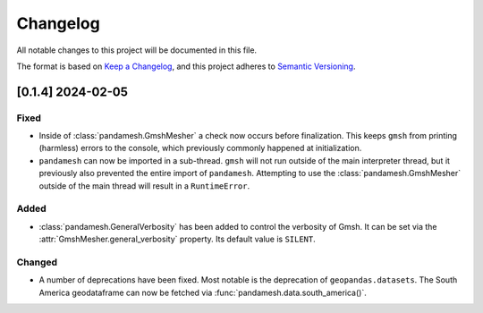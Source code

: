 Changelog
=========

All notable changes to this project will be documented in this file.

The format is based on `Keep a Changelog`_, and this project adheres to
`Semantic Versioning`_.

[0.1.4] 2024-02-05
------------------

Fixed
~~~~~

- Inside of :class:`pandamesh.GmshMesher` a check now occurs before finalization.
  This keeps ``gmsh`` from printing (harmless) errors to the console, which
  previously commonly happened at initialization.
- ``pandamesh`` can now be imported in a sub-thread. ``gmsh`` will not run
  outside of the main interpreter thread, but it previously also prevented 
  the entire import of ``pandamesh``. Attempting to use the
  :class:`pandamesh.GmshMesher` outside of the main thread will result in a
  ``RuntimeError``.

Added
~~~~~

- :class:`pandamesh.GeneralVerbosity` has been added to control the verbosity
  of Gmsh. It can be set via the :attr:`GmshMesher.general_verbosity`
  property. Its default value is ``SILENT``.

Changed
~~~~~~~

- A number of deprecations have been fixed. Most notable is the deprecation
  of ``geopandas.datasets``. The South America geodataframe can now be
  fetched via :func:`pandamesh.data.south_america()`.

.. _Keep a Changelog: https://keepachangelog.com/en/1.0.0/
.. _Semantic Versioning: https://semver.org/spec/v2.0.0.html